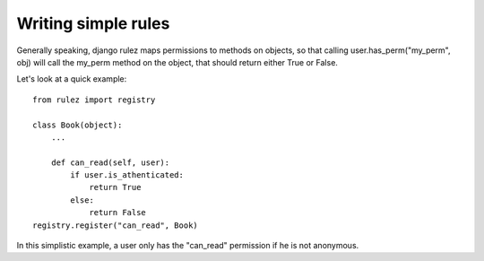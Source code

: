 =============================
Writing simple rules
=============================

Generally speaking, django rulez maps permissions to methods on objects, so
that calling user.has_perm("my_perm", obj) will call the my_perm method on the
object, that should return either True or False.

Let's look at a quick example::

    from rulez import registry

    class Book(object):
        ...

        def can_read(self, user):
            if user.is_athenticated:
                return True
            else:
                return False
    registry.register("can_read", Book)


In this simplistic example, a user only has the "can_read" permission if he is
not anonymous.
